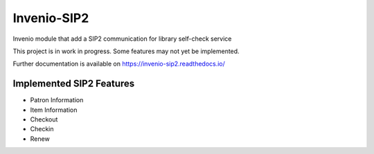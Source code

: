 ..
    INVENIO-SIP2
    Copyright (C) 2020 UCLouvain

    This program is free software: you can redistribute it and/or modify
    it under the terms of the GNU Affero General Public License as published by
    the Free Software Foundation, version 3 of the License.

    This program is distributed in the hope that it will be useful,
    but WITHOUT ANY WARRANTY; without even the implied warranty of
    MERCHANTABILITY or FITNESS FOR A PARTICULAR PURPOSE. See the
    GNU Affero General Public License for more details.

    You should have received a copy of the GNU Affero General Public License
    along with this program. If not, see <http://www.gnu.org/licenses/>.

==============
 Invenio-SIP2
==============

.. image:: https://img.shields.io/travis/inveniosoftware-contrib/invenio-sip2.svg
        :target: https://travis-ci.org/inveniosoftware-contrib/invenio-sip2

.. image:: https://img.shields.io/coveralls/inveniosoftware-contrib/invenio-sip2.svg
        :target: https://coveralls.io/github/inveniosoftware-contrib/invenio-sip2

.. image:: https://img.shields.io/github/tag/inveniosoftware-contrib/invenio-sip2.svg
        :target: https://github.com/inveniosoftware-contrib/invenio-sip2/releases

.. image:: https://img.shields.io/github/license/inveniosoftware-contrib/invenio-sip2.svg
        :target: https://github.com/inveniosoftware-contrib/invenio-sip2/blob/master/LICENSE

Invenio module that add a SIP2 communication for library self-check service

This project is in work in progress. Some features may not yet be implemented.

Further documentation is available on
https://invenio-sip2.readthedocs.io/

Implemented SIP2 Features
=========================
- Patron Information
- Item Information
- Checkout
- Checkin
- Renew
